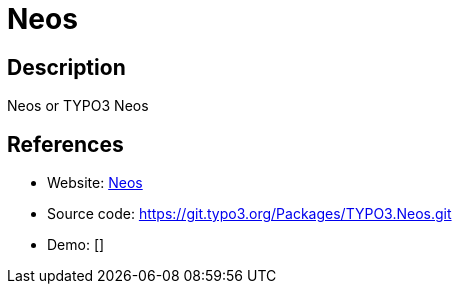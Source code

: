 = Neos

:Name:          Neos
:Language:      Neos
:License:       GPL-3.0
:Topic:         Content Management Systems (CMS)
:Category:      
:Subcategory:   

// END-OF-HEADER. DO NOT MODIFY OR DELETE THIS LINE

== Description

Neos or TYPO3 Neos

== References

* Website: https://www.neos.io[Neos]
* Source code: https://git.typo3.org/Packages/TYPO3.Neos.git[https://git.typo3.org/Packages/TYPO3.Neos.git]
* Demo: []
